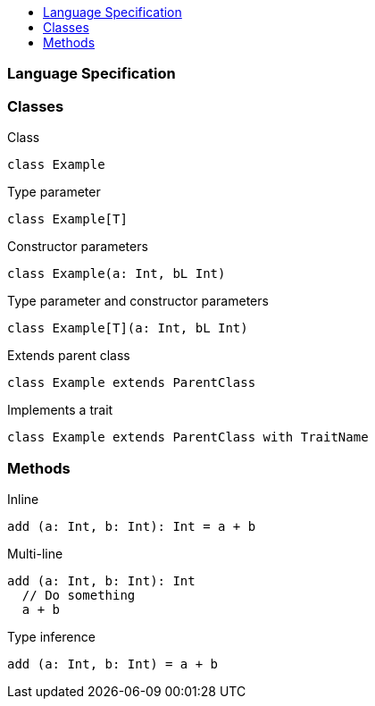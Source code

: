 :toc: macro
:toc-title:
:toclevels: 99

toc::[]

### Language Specification

### Classes
Class
```
class Example
```

Type parameter
```
class Example[T]
```

Constructor parameters
```
class Example(a: Int, bL Int)
```

Type parameter and constructor parameters
```
class Example[T](a: Int, bL Int)
```

Extends parent class
```
class Example extends ParentClass
```

Implements a trait
```
class Example extends ParentClass with TraitName
```

### Methods

Inline
```
add (a: Int, b: Int): Int = a + b
```

Multi-line
```
add (a: Int, b: Int): Int 
  // Do something
  a + b
```

Type inference
```
add (a: Int, b: Int) = a + b
```
